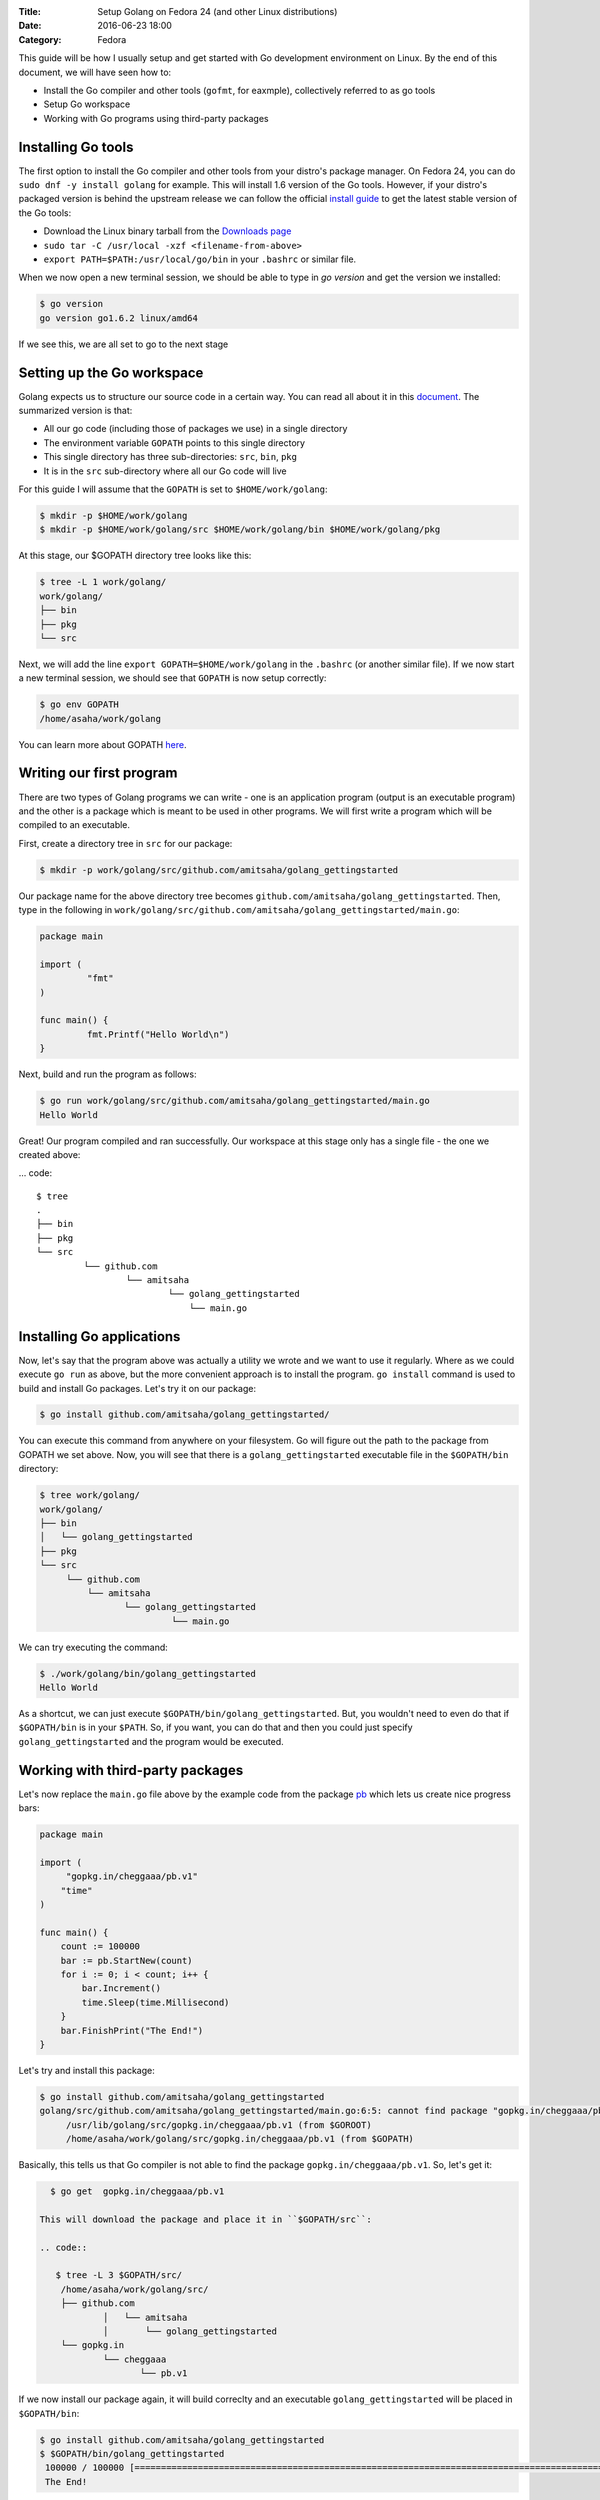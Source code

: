 :Title: Setup Golang on Fedora 24 (and other Linux distributions)
:Date: 2016-06-23 18:00
:Category: Fedora

This guide will be how I usually setup and get started with Go development environment on Linux. By the end of this document, we will have seen how to:

- Install the Go compiler and other tools (``gofmt``, for eaxmple), collectively referred to as go tools
- Setup Go workspace
- Working with Go programs using third-party packages

Installing Go tools
===================

The first option to install the Go compiler and other tools from your distro's package manager. On Fedora 24, you can do ``sudo dnf -y install golang`` for example. This will install 1.6 version of the Go tools. However, if your distro's packaged version is behind the upstream release we can follow the official `install guide <https://golang.org/doc/install>`__ to get the latest stable version of the Go tools:

- Download the Linux binary tarball from the `Downloads page <https://golang.org/dl/>`__
- ``sudo tar -C /usr/local -xzf <filename-from-above>``
- ``export PATH=$PATH:/usr/local/go/bin`` in your ``.bashrc`` or similar file.

When we now open a new terminal session, we should be able to type in `go version` and get the version we installed:

.. code::
   
   $ go version
   go version go1.6.2 linux/amd64

If we see this, we are all set to go to the next stage

Setting up the Go workspace
===========================

Golang expects us to structure our source code in a certain way. You can read all about it in this `document <https://golang.org/doc/code.html>`__. The summarized version is that:

- All our go code (including those of packages we use) in a single directory
- The environment variable ``GOPATH`` points to this single directory
- This single directory has three sub-directories: ``src``, ``bin``, ``pkg``
- It is in the ``src`` sub-directory where all our Go code will live

For this guide I will assume that the ``GOPATH`` is set to ``$HOME/work/golang``:

.. code::

   $ mkdir -p $HOME/work/golang
   $ mkdir -p $HOME/work/golang/src $HOME/work/golang/bin $HOME/work/golang/pkg
   
At this stage, our $GOPATH directory tree looks like this:

.. code::


   $ tree -L 1 work/golang/
   work/golang/
   ├── bin
   ├── pkg
   └── src


Next, we will add the line ``export GOPATH=$HOME/work/golang`` in the ``.bashrc`` (or another similar file). If we now start a new terminal session, we should see that ``GOPATH`` is now setup correctly:

.. code::
   
   $ go env GOPATH
   /home/asaha/work/golang


You can learn more about GOPATH `here <https://golang.org/cmd/go/#hdr-GOPATH_environment_variable>`__.

Writing our first program
=========================

There are two types of Golang programs we can write - one is an application program (output is an executable program) and the other is a package which is meant to be used in other programs. We will first write a program which will be compiled to an executable. 

First, create a directory tree in ``src`` for our package:

.. code::

   $ mkdir -p work/golang/src/github.com/amitsaha/golang_gettingstarted
   
Our package name for the above directory tree becomes ``github.com/amitsaha/golang_gettingstarted``. Then, type in the following in ``work/golang/src/github.com/amitsaha/golang_gettingstarted/main.go``:

.. code::

   package main

   import (
	    "fmt"
   )

   func main() {
	    fmt.Printf("Hello World\n")
   }


Next, build and run the program as follows:

.. code::

   $ go run work/golang/src/github.com/amitsaha/golang_gettingstarted/main.go 
   Hello World

Great! Our program compiled and ran successfully. Our workspace at this stage only has a single file - the one we created above:

... code::

   $ tree
   .
   ├── bin
   ├── pkg
   └── src
            └── github.com
                    └── amitsaha
                            └── golang_gettingstarted
                                └── main.go

Installing Go applications
==========================

Now, let's say that the program above was actually a utility we wrote and we want to use it regularly. Where as we could execute ``go run`` as above, but the more convenient approach is to install the program. ``go install`` command is used to build and install Go packages. Let's try it on our package:

.. code::
    
    $ go install github.com/amitsaha/golang_gettingstarted/

You can execute this command from anywhere on your filesystem. Go will figure out the path to the package from GOPATH we set above. Now, you will see that there is a ``golang_gettingstarted`` executable file in the ``$GOPATH/bin`` directory:

.. code::

   $ tree work/golang/
   work/golang/
   ├── bin
   │   └── golang_gettingstarted
   ├── pkg
   └── src
        └── github.com
            └── amitsaha
                   └── golang_gettingstarted
                            └── main.go

We can try executing the command:

.. code::

   $ ./work/golang/bin/golang_gettingstarted 
   Hello World


As a shortcut, we can just execute ``$GOPATH/bin/golang_gettingstarted``. But, you wouldn't need to even do that if ``$GOPATH/bin`` is in your ``$PATH``. So, if you want, you can do that and then you could just specify ``golang_gettingstarted`` and the program would be executed.


Working with third-party packages
=================================

Let's now replace the ``main.go`` file above by the example code from the package `pb <https://github.com/cheggaaa/pb>`__ which lets us create nice progress bars:

.. code::

    package main

    import (
         "gopkg.in/cheggaaa/pb.v1"
        "time"
    )

    func main() {
	count := 100000
	bar := pb.StartNew(count)
	for i := 0; i < count; i++ {
	    bar.Increment()
	    time.Sleep(time.Millisecond)
	}
	bar.FinishPrint("The End!")
    }

Let's try and install this package:

.. code::

   $ go install github.com/amitsaha/golang_gettingstarted
   golang/src/github.com/amitsaha/golang_gettingstarted/main.go:6:5: cannot find package "gopkg.in/cheggaaa/pb.v1" in any of:
	/usr/lib/golang/src/gopkg.in/cheggaaa/pb.v1 (from $GOROOT)
	/home/asaha/work/golang/src/gopkg.in/cheggaaa/pb.v1 (from $GOPATH)

Basically, this tells us that Go compiler is not able to find the package ``gopkg.in/cheggaaa/pb.v1``. So, let's get it:

.. code::
 
   $ go get  gopkg.in/cheggaaa/pb.v1
  
 This will download the package and place it in ``$GOPATH/src``:
 
 .. code::
 
    $ tree -L 3 $GOPATH/src/
     /home/asaha/work/golang/src/
     ├── github.com
             │   └── amitsaha
             │       └── golang_gettingstarted
     └── gopkg.in
             └── cheggaaa
                    └── pb.v1

 
If we now install our package again, it will build correclty and an executable ``golang_gettingstarted`` will be placed in ``$GOPATH/bin``:

.. code::

   $ go install github.com/amitsaha/golang_gettingstarted
   $ $GOPATH/bin/golang_gettingstarted 
    100000 / 100000 [======================================================================================================]100.00% 1m49s
    The End!

Golang package objects
======================

If we now display the directory contents of ``$GOPATH``, we will see:

.. code::

   $ tree -L 2 golang/
   golang/
       ├── bin
       │    └── golang_gettingstarted
       ├── pkg
       │   └── linux_amd64
       └── src
           ├── github.com
           └── gopkg.in
           

The contents in ``pkg`` sub-directory are referred to as `package objects` - basically built Golang packages. This is the difference from application programs (programs having ``package main``). This question from a while back on the golang-nuts group may be `interesting <https://groups.google.com/forum/m/#!topic/golang-nuts/RSd3B5_rIFE>`__ to read.

If you are to keen to learn more:

- The `How to Write Go Code <https://golang.org/doc/code.html>`__ document covers all I have discussed above and more
- Others in my `repository <https://github.com/amitsaha/linux_voice_1>`__ for an article I wrote on Go.

That's all for now, you can find the simple source code above `here <https://github.com/amitsaha/golang_gettingstarted>`__.

